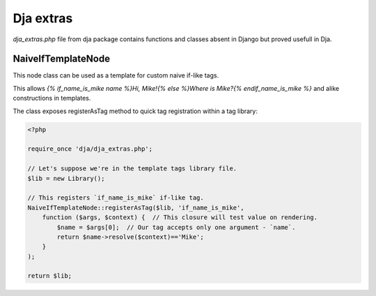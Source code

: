 Dja extras
==========

`dja_extras.php` file from dja package contains functions and classes absent in Django
but proved usefull in Dja.


NaiveIfTemplateNode
-------------------

This node class can be used as a template for custom naive if-like tags.

This allows `{% if_name_is_mike name %}Hi, Mike!{% else %}Where is Mike?{% endif_name_is_mike %}`
and alike constructions in templates.

The class exposes registerAsTag method to quick tag registration within a tag library:

.. code-block:: php

    <?php

    require_once 'dja/dja_extras.php';

    // Let's suppose we're in the template tags library file.
    $lib = new Library();

    // This registers `if_name_is_mike` if-like tag.
    NaiveIfTemplateNode::registerAsTag($lib, 'if_name_is_mike',
        function ($args, $context) {  // This closure will test value on rendering.
            $name = $args[0];  // Our tag accepts only one argument - `name`.
            return $name->resolve($context)=='Mike';
        }
    );

    return $lib;

